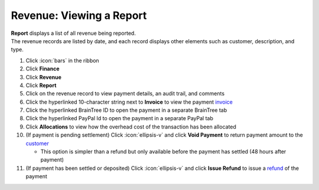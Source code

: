Revenue: Viewing a Report
=========================

| **Report** displays a list of all revenue being reported.
| The revenue records are listed by date, and each record displays other elements such as customer, description, and type.

#. Click :icon:`bars` in the ribbon
#. Click **Finance**
#. Click **Revenue**
#. Click **Report**
#. Click on the revenue record to view payment details, an audit trail, and comments
#. Click the hyperlinked 10-character string next to **Invoice** to view the payment `invoice </users/finance/guides/revenue/invoices.html>`_
#. Click the hyperlinked BrainTree ID to open the payment in a separate BrainTree tab
#. Click the hyperlinked PayPal Id to open the payment in a separate PayPal tab
#. Click **Allocations** to view how the overhead cost of the transaction has been allocated
#. (If payment is pending settlement) Click :icon:`ellipsis-v` and click **Void Payment** to return payment amount to the `customer </users/finance/guides/revenue/customers.html>`_

   * This option is simpler than a refund but only available before the payment has settled (48 hours after payment)
#. (If payment has been settled or deposited) Click :icon:`ellipsis-v` and click **Issue Refund** to issue a `refund </users/finance/guides/revenue/issue_refund.html>`_ of the payment
